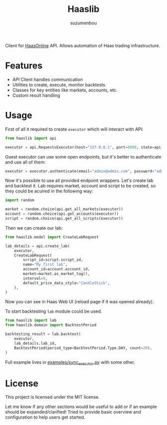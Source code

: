 #+title: Haaslib
#+author: suzumenbou

Client for [[https://www.haasonline.com][HaasOnline]] API. Allows automation of Haas trading infrastructure.

* Features
- API Client handles communication
- Utilities to create, execute, monitor backtests
- Classes for key entities like markets, accounts, etc.
- Custom result handling


* Usage

First of all it required to create ~executor~ which will interact with API:
#+begin_src python
from haaslib import api

executor = api.RequestsExecutor(host="127.0.0.1", port=8090, state=api.Guest())
#+end_src

Guest executor can use some open endpoints, but it's better to authenticate and use all of them:
#+begin_src python
executor = executor.authenticate(email="admin@admin.com", password="adm2inadm4in!")
#+end_src

Now it's possible to use all provided endpoint wrappers. Let's create lab and backtest it. Lab requires market, account and script to be created, so they could be acuired in the following way:
#+begin_src python
import random

market = random.choice(api.get_all_markets(executor))
account = random.choice(api.get_accounts(executor))
script = random.choice(api.get_all_scripts(executor))
#+end_src

Then we can create our lab:
#+begin_src python
from haaslib.model import CreateLabRequest

lab_details = api.create_lab(
    executor,
    CreateLabRequest(
        script_id=script.script_id,
        name="My first lab",
        account_id=account.account_id,
        market=market.as_market_tag(),
        interval=0,
        default_price_data_style="CandleStick",
    ),
)
#+end_src

Now you can see in Haas Web UI (reload page if it was opened already).

To start backtesting ~lab~ module could be used.
#+begin_src python
from haaslib import lab
from haaslib.domain import BacktestPeriod

backtesting_result = lab.backtest(
    executor,
    lab_details.lab_id,
    BacktestPeriod(period_type=BacktestPeriod.Type.DAY, count=20),
)
#+end_src

Full example lives in [[file:examples/sync_executor.py][examples/sync_executor.py]] with some other.

* License

This project is licensed under the MIT license.

Let me know if any other sections would be useful to add or if an example should be expanded/clarified! Tried to provide basic overview and configuration to help users get started.
